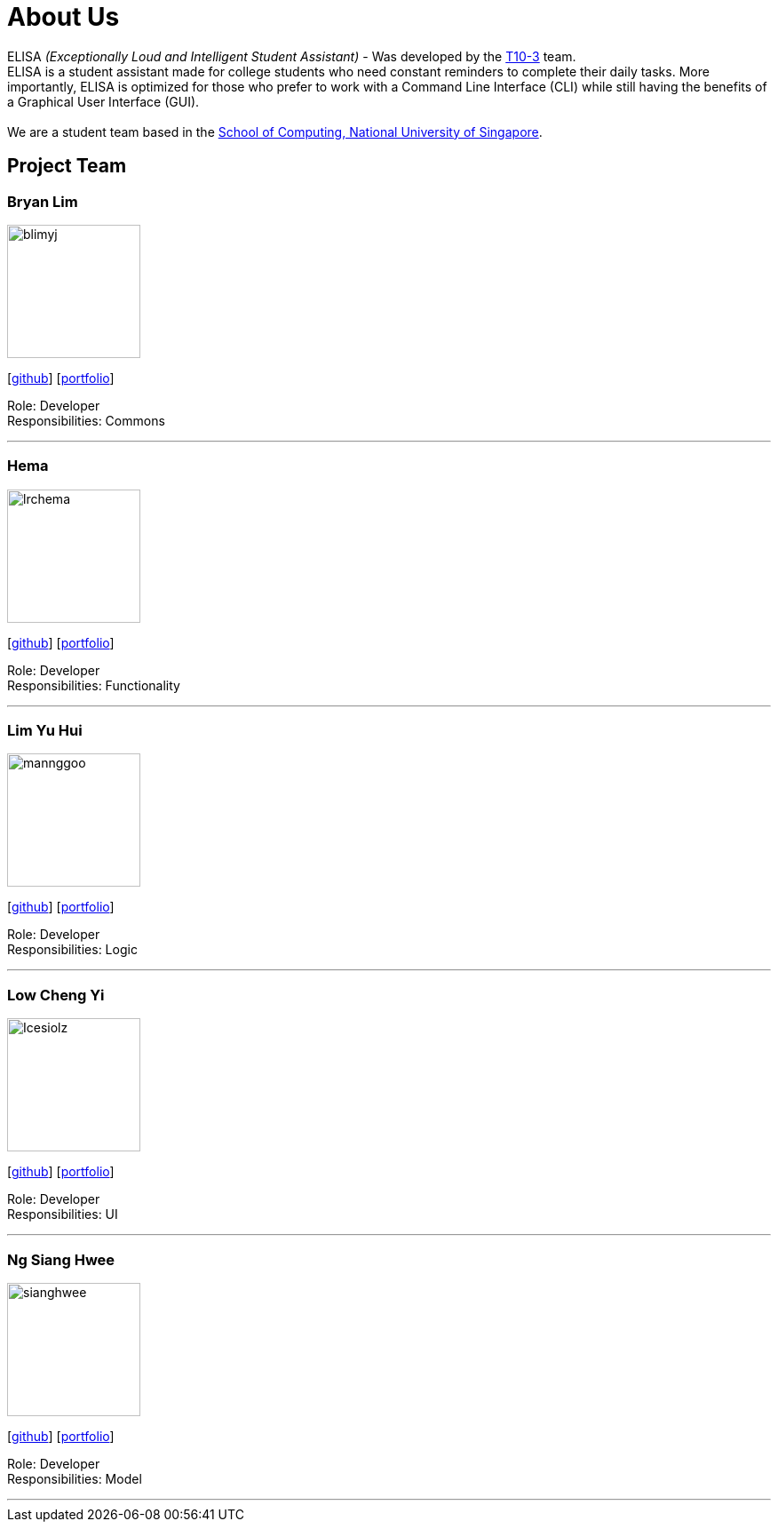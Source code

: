 = About Us
:site-section: AboutUs
:relfileprefix: team/
:imagesDir: images
:stylesDir: stylesheets

ELISA _(Exceptionally Loud and Intelligent Student Assistant)_ - Was developed by the https://github.com/AY1920S1-CS2103T-T10-3[T10-3] team. +
ELISA is a student assistant made for college students who need constant reminders to complete their daily tasks. More importantly, ELISA is optimized for those who prefer to work with a Command Line Interface (CLI) while still having the benefits of a Graphical User Interface (GUI). +
{empty} +
We are a student team based in the http://www.comp.nus.edu.sg[School of Computing, National University of Singapore].

== Project Team

=== Bryan Lim
image::blimyj.png[width="150", align="left"]
{empty}[http://github.com/blimyj[github]] [<<johndoe#, portfolio>>]

Role: Developer +
Responsibilities: Commons

'''

=== Hema
image::lrchema.png[width="150", align="left"]
{empty}[http://github.com/lrchema[github]] [<<lrchema#, portfolio>>]

Role: Developer +
Responsibilities: Functionality

'''

=== Lim Yu Hui
image::mannggoo.png[width="150", align="left"]
{empty}[http://github.com/mannggoo[github]] [<<johndoe#, portfolio>>]

Role: Developer +
Responsibilities: Logic

'''

=== Low Cheng Yi
image::Icesiolz.png[width="150", align="left"]
{empty}[http://github.com/Icesiolz[github]] [<<icesiolz#, portfolio>>]

Role: Developer +
Responsibilities: UI

'''

=== Ng Siang Hwee
image::sianghwee.png[width="150", align="left"]
{empty}[http://github.com/sianghwee[github]] [<<sianghwee#, portfolio>>]

Role: Developer +
Responsibilities: Model

'''
